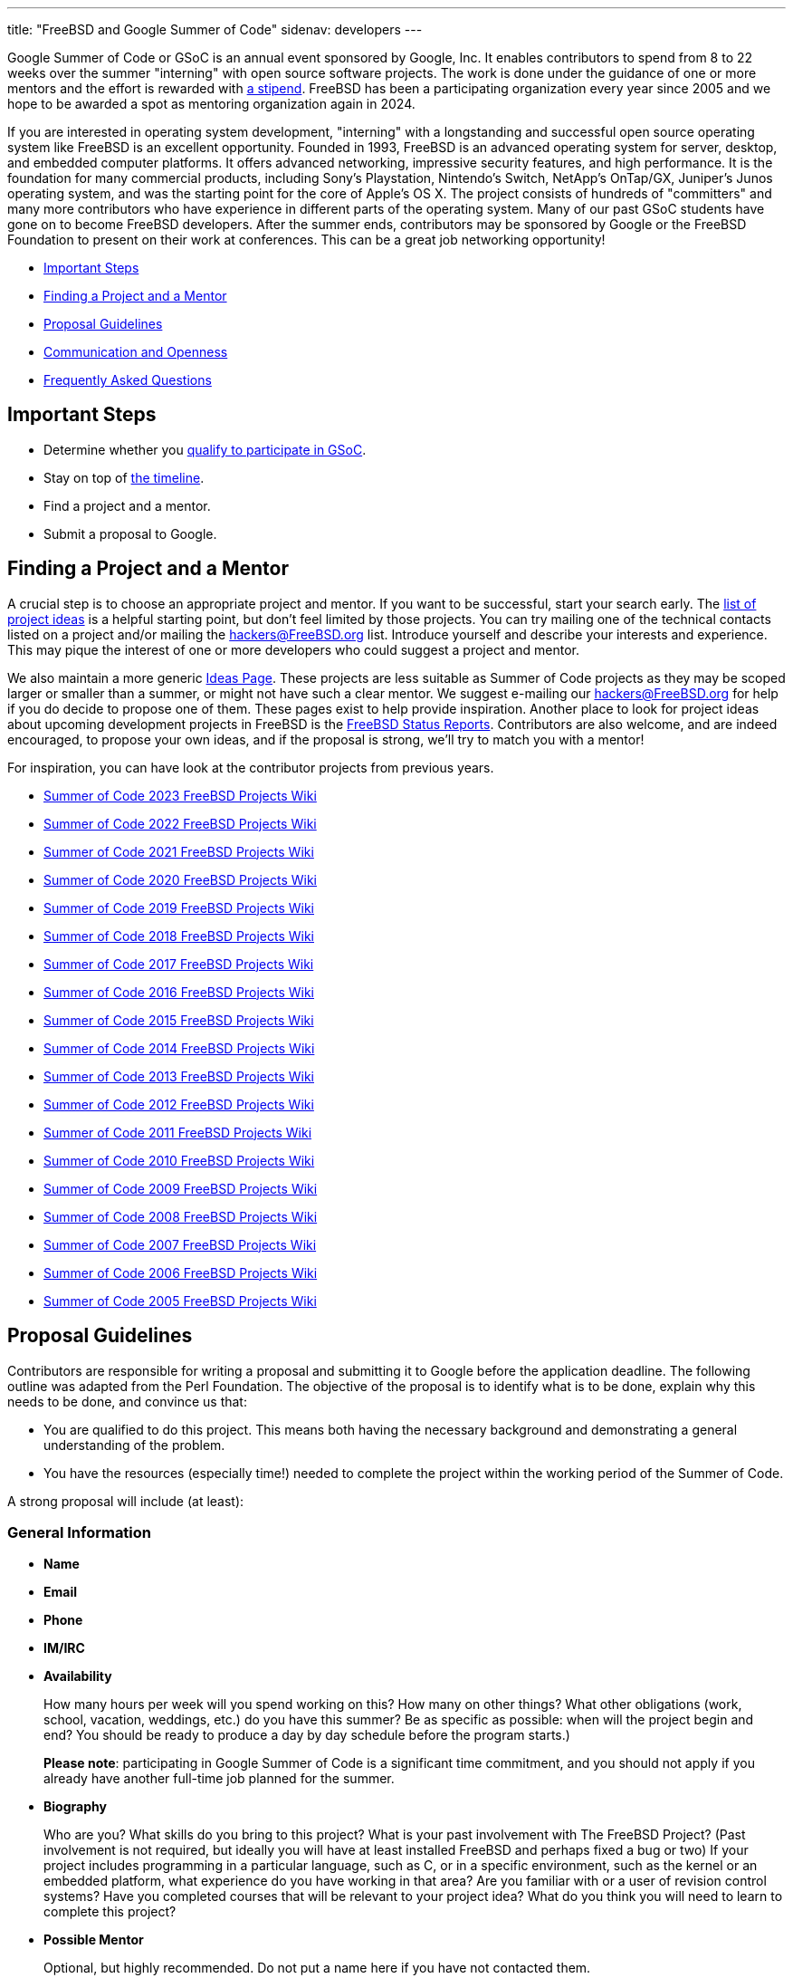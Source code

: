 ---
title: "FreeBSD and Google Summer of Code"
sidenav: developers
---

Google Summer of Code or GSoC is an annual event sponsored by Google, Inc.
It enables contributors to spend from 8 to 22 weeks over the summer "interning" with open source software projects.
The work is done under the guidance of one or more mentors and the effort is rewarded with https://developers.google.com/open-source/gsoc/help/student-stipends[a stipend].
FreeBSD has been a participating organization every year since 2005 and we hope to be awarded a spot as mentoring organization again in 2024.

If you are interested in operating system development, "interning" with a longstanding and successful open source operating system like FreeBSD is an excellent opportunity.
Founded in 1993, FreeBSD is an advanced operating system for server, desktop, and embedded computer platforms.
It offers advanced networking, impressive security features, and high performance.
It is the foundation for many commercial products, including Sony's Playstation, Nintendo's Switch, NetApp's OnTap/GX, Juniper's Junos operating system, and was the starting point for the core of Apple's OS X.
The project consists of hundreds of "committers" and many more contributors who have experience in different parts of the operating system.
Many of our past GSoC students have gone on to become FreeBSD developers.
After the summer ends, contributors may be sponsored by Google or the FreeBSD Foundation to present on their work at conferences.
This can be a great job networking opportunity!

* <<steps,Important Steps>>
* <<project,Finding a Project and a Mentor>>
* <<proposals,Proposal Guidelines>>
* <<communication,Communication and Openness>>
* <<faq,Frequently Asked Questions>>

[[steps]]
== Important Steps

* Determine whether you https://summerofcode.withgoogle.com/get-started[qualify to participate in GSoC].
* Stay on top of https://developers.google.com/open-source/gsoc/timeline[the timeline].
* Find a project and a mentor.
* Submit a proposal to Google.

[[project]]
== Finding a Project and a Mentor

A crucial step is to choose an appropriate project and mentor.
If you want to be successful, start your search early.
The https://wiki.FreeBSD.org/SummerOfCodeIdeas[list of project ideas] is a helpful starting point, but don't feel limited by those projects.
You can try mailing one of the technical contacts listed on a project and/or mailing the hackers@FreeBSD.org list.
Introduce yourself and describe your interests and experience.
This may pique the interest of one or more developers who could suggest a project and mentor.

We also maintain a more generic https://wiki.FreeBSD.org/IdeasPage[Ideas Page].
These projects are less suitable as Summer of Code projects as they may be scoped larger or smaller than a summer, or might not have such a clear mentor.
We suggest e-mailing our hackers@FreeBSD.org for help if you do decide to propose one of them.
These pages exist to help provide inspiration.
Another place to look for project ideas about upcoming development projects in FreeBSD is the link:../../status/[FreeBSD Status Reports].
Contributors are also welcome, and are indeed encouraged, to propose your own ideas, and if the proposal is strong, we'll try to match you with a mentor!

For inspiration, you can have look at the contributor projects from previous years.

* https://wiki.FreeBSD.org/SummerOfCode2023Projects[Summer of Code 2023 FreeBSD Projects Wiki]
* https://wiki.FreeBSD.org/SummerOfCode2022Projects[Summer of Code 2022 FreeBSD Projects Wiki]
* https://wiki.FreeBSD.org/SummerOfCode2021Projects[Summer of Code 2021 FreeBSD Projects Wiki]
* https://wiki.FreeBSD.org/SummerOfCode2020Projects[Summer of Code 2020 FreeBSD Projects Wiki]
* https://wiki.FreeBSD.org/SummerOfCode2019Projects[Summer of Code 2019 FreeBSD Projects Wiki]
* https://wiki.FreeBSD.org/SummerOfCode2018Projects[Summer of Code 2018 FreeBSD Projects Wiki]
* https://wiki.FreeBSD.org/SummerOfCode2017Projects[Summer of Code 2017 FreeBSD Projects Wiki]
* https://wiki.FreeBSD.org/SummerOfCode2016Projects[Summer of Code 2016 FreeBSD Projects Wiki]
* https://wiki.FreeBSD.org/SummerOfCode2015Projects[Summer of Code 2015 FreeBSD Projects Wiki]
* https://wiki.FreeBSD.org/SummerOfCode2014Projects[Summer of Code 2014 FreeBSD Projects Wiki]
* https://wiki.FreeBSD.org/SummerOfCode2013Projects[Summer of Code 2013 FreeBSD Projects Wiki]
* https://wiki.FreeBSD.org/SummerOfCode2012Projects[Summer of Code 2012 FreeBSD Projects Wiki]
* https://wiki.FreeBSD.org/SummerOfCode2011Projects[Summer of Code 2011 FreeBSD Projects Wiki]
* https://wiki.FreeBSD.org/SummerOfCode2010Projects[Summer of Code 2010 FreeBSD Projects Wiki]
* https://wiki.FreeBSD.org/SummerOfCode2009Projects[Summer of Code 2009 FreeBSD Projects Wiki]
* https://wiki.FreeBSD.org/SummerOfCode2008[Summer of Code 2008 FreeBSD Projects Wiki]
* https://wiki.FreeBSD.org/SummerOfCode2007[Summer of Code 2007 FreeBSD Projects Wiki]
* https://wiki.FreeBSD.org/SummerOfCode2006[Summer of Code 2006 FreeBSD Projects Wiki]
* https://wiki.FreeBSD.org/SummerOfCode2005[Summer of Code 2005 FreeBSD Projects Wiki]

[[proposals]]
== Proposal Guidelines

Contributors are responsible for writing a proposal and submitting it to Google before the application deadline.
The following outline was adapted from the Perl Foundation.
The objective of the proposal is to identify what is to be done, explain why this needs to be done, and convince us that:

* You are qualified to do this project. This means both having the necessary background and demonstrating a general understanding of the problem.
* You have the resources (especially time!) needed to complete the project within the working period of the Summer of Code.

A strong proposal will include (at least):

=== General Information

* *Name*
* *Email*
* *Phone*
* *IM/IRC*
* *Availability*
+
How many hours per week will you spend working on this? How many on other things?
What other obligations (work, school, vacation, weddings, etc.) do you have this summer?
Be as specific as possible: when will the project begin and end?
You should be ready to produce a day by day schedule before the program starts.)
+
*Please note*: participating in Google Summer of Code is a significant time commitment, and you should not apply if you already have another full-time job planned for the summer.
* *Biography*
+
Who are you?
What skills do you bring to this project?
What is your past involvement with The FreeBSD Project? (Past involvement is not required, but ideally you will have at least installed FreeBSD and perhaps fixed a bug or two)
If your project includes programming in a particular language, such as C, or in a specific environment, such as the kernel or an embedded platform, what experience do you have working in that area?
Are you familiar with or a user of revision control systems?
Have you completed courses that will be relevant to your project idea? What do you think you will need to learn to complete this project?
* *Possible Mentor*
+
Optional, but highly recommended.
Do not put a name here if you have not contacted them.

=== Project Information

* *Project Title*
+
In forty characters or less, what you propose to do.
* *Project Description*
+
A few paragraphs describing your project.
Direct copies from the ideas page will be rejected - proposals should reveal that you have done some research into the problem and its solutions.
Include both what you will be doing and why it is a good thing for The FreeBSD Project.
* *Deliverables*
+
A list quantifiable results and related code milestones.
We suggest at least two milestones before the mid-term evaluations and two after.
Where appropriate, this schedule should include multiple committable or releasable points so people can benefit from and/or test your work as early as possible.
* *Test Plan*
+
What parts of your code need testing and how do you plan to test them?
This might include both functionality and performance tests.
* *Project Schedule*
+
How long will the project take? When can you begin work?

[[communication]]
== Communication and Openness

We expect project work to be completed in git and require that work to be regularly pushed to a public repository.
Providing public access facilitates collaboration, allows project archiving, and helps mentors and the community support and monitor ongoing work.
Contributors will also be asked to maintain and update wiki pages of their work.
E-mail (including mailing lists), IRC, instant messaging (Matrix, Slack, etc.), and video conferencing have been some of ways contributors and mentors have communicated in the past.
Contributors are also encouraged to use these and other methods to engage with the wider FreeBSD community.

[[faq]]
== Frequently Asked Questions

* *Where can I find the list of deadlines?*
+
The https://developers.google.com/open-source/gsoc/timeline/[GSoC Timeline] is the authoritative source of detailed schedule information.

* *Where do I register?*
+
All contributors must register with, and submit applications via, https://summerofcode.withgoogle.com/[the Google Summer of Code Home Page].

* *What advice do you have for a contributor who might want to submit a proposal?*
+
Experience suggests that the strongest proposals come from contributors who contact FreeBSD developers and potential mentors well in advance of submitting their proposal, seek feedback on their proposal ideas, and write proposals that reflect time spent exploring and understanding the problem area to be addressed.
Even if the FreeBSD developer(s) you contact aren't the eventual mentor of the project, their feedback can be invaluable. +

* *Can I submit multiple project proposals to the FreeBSD Project?*
+
Yes, but do make sure you invest adequate time in each proposal.
We are not able to accept more than one project per contributor, so you may do better spending more time on one or two detailed proposals than by submitting lots of less-detailed ones.

* *Will the FreeBSD Project accept more than one contributor for the same idea?*
+
In general, we will accept only one contributor for any given proposal idea, as most proposal ideas in our ideas list are sized with a single contributor summer project in mind.
This is a good reason to consider coming up with your own idea, or at least, making sure that your proposal for one of our project ideas reflects your unique contribution and viewpoint.
If you plan to submit multiple proposals, you might consider doing one with an idea from the list, and another with an original idea.

* *What if my proposal is not selected in the application process? Can I still participate?*
+
We always have more good applications than contributor places, but that doesn't mean you can't do the project anyway.
The FreeBSD Project always welcomes new volunteers to work on projects, and is generally happy to provide mentoring and support for contributors whose proposals could not be selected in order to allow them to work on their project anyway.
You will need to work with the FreeBSD Project GSoC administrators to identify a possible mentor.
However, Google will not fund that participation.

* *How can I learn more about FreeBSD?*
+
The link://www.FreeBSD.org/[FreeBSD Project Home Page] is the best way to learn more about the project - from there you can reach the FreeBSD Handbook, FreeBSD Developer's Handbook, project mailing list archives, regular project status reports, and more.
If you have questions about specific project ideas, e-mail the technical contacts for those ideas.
If you have general GSoC questions relating to FreeBSD, such as if you are unable to reach a project technical contact, need help finding documentation, or want to know who might be a good person to talk to about your idea, send them to soc-admins@FreeBSD.org.

* *Where can I contact people to discuss proposal ideas or other topics related to FreeBSD and GSoc?*
+
You can contact us in the https://wiki.freebsd.org/SummerOfCode/IRC[FreeBSD Summer of Code IRC Channel], post to the hackers mailing list, or mail soc-admins@FreeBSD.org.

* *Where can I find more information from Google?*
+
https://summerofcode.withgoogle.com/[Google Summer Of Code Homepage] +
https://developers.google.com/open-source/gsoc/resources/manual[GSoC Guide for Contributors and Mentors] +
https://developers.google.com/open-source/gsoc/faq[GSoC FAQs] +
https://developers.google.com/open-source/gsoc/videos[Videos]
